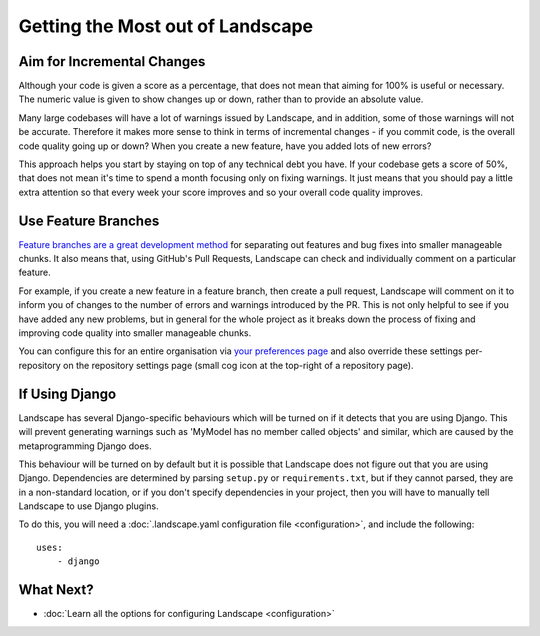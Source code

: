 Getting the Most out of Landscape
=================================

Aim for Incremental Changes
---------------------------

Although your code is given a score as a percentage, that does not mean that aiming for 100% is useful
or necessary. The numeric value is given to show changes up or down, rather than to provide an absolute
value.

Many large codebases will have a lot of warnings issued by Landscape, and in addition, some of those warnings
will not be accurate. Therefore it makes more sense to think in terms of incremental changes - if you commit
code, is the overall code quality going up or down? When you create a new feature, have you added lots of
new errors?

This approach helps you start by staying on top of any technical debt you have. If your codebase gets a score
of 50%, that does not mean it's time to spend a month focusing only on fixing warnings. It just means that you
should pay a little extra attention so that every week your score improves and so your overall code quality
improves.


Use Feature Branches
--------------------

`Feature branches are a great development method <http://blog.landscape.io/use-feature-branches-for-everything.html>`_
for separating out features and bug fixes into smaller manageable chunks. It also means that, using GitHub's
Pull Requests, Landscape can check and individually comment on a particular feature.

For example, if you create a new feature in a feature branch, then create a pull request, Landscape will comment on
it to inform you of changes to the number of errors and warnings introduced by the PR. This is not only helpful to
see if you have added any new problems, but in general for the whole project as it breaks down the process of
fixing and improving code quality into smaller manageable chunks.

You can configure this for an entire organisation via `your preferences page <https://landscape.io/preferences>`_
and also override these settings per-repository on the repository settings page (small cog icon at the top-right
of a repository page).


If Using Django
---------------

Landscape has several Django-specific behaviours which will be turned on if it detects that you are using
Django. This will prevent generating warnings such as 'MyModel has no member called objects' and similar, which
are caused by the metaprogramming Django does.

This behaviour will be turned on by default but it is possible that Landscape does not figure out that you
are using Django. Dependencies are determined by parsing ``setup.py`` or ``requirements.txt``, but if they
cannot parsed, they are in a non-standard location, or if you don't specify dependencies in your project, then
you will have to manually tell Landscape to use Django plugins.

To do this, you will need a :doc:`.landscape.yaml configuration file <configuration>`, and include the following::

    uses:
        - django

What Next?
----------

* :doc:`Learn all the options for configuring Landscape <configuration>`
